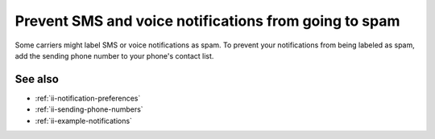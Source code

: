 .. _ii-prevent-spam:

Prevent SMS and voice notifications from going to spam
********************************************************

.. meta::
   :description: Steps to prevent your Incident Intelligence SMS or voice notifications from being labeled as spam. 

Some carriers might label SMS or voice notifications as spam. To prevent your notifications from being labeled as spam, add the sending phone number to your phone's contact list. 

See also
============

* :ref:`ii-notification-preferences`
* :ref:`ii-sending-phone-numbers`
* :ref:`ii-example-notifications`